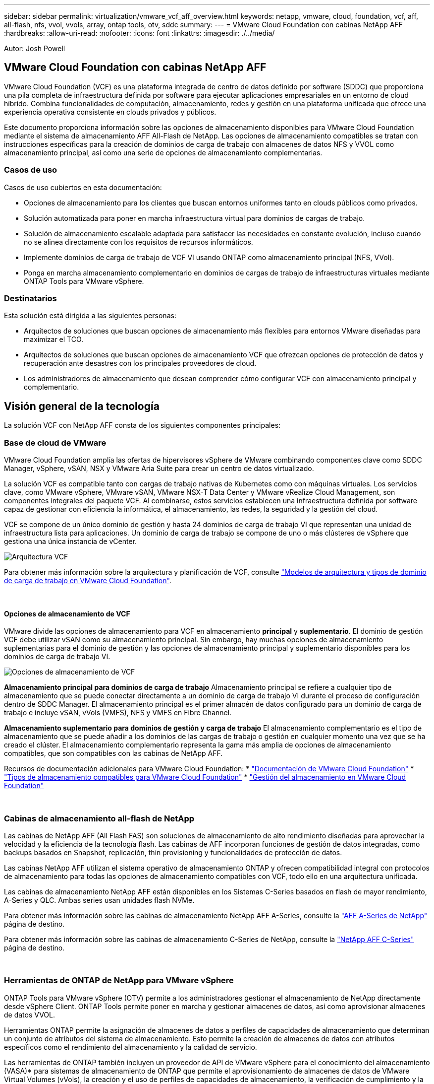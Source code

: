 ---
sidebar: sidebar 
permalink: virtualization/vmware_vcf_aff_overview.html 
keywords: netapp, vmware, cloud, foundation, vcf, aff, all-flash, nfs, vvol, vvols, array, ontap tools, otv, sddc 
summary:  
---
= VMware Cloud Foundation con cabinas NetApp AFF
:hardbreaks:
:allow-uri-read: 
:nofooter: 
:icons: font
:linkattrs: 
:imagesdir: ./../media/


[role="lead"]
Autor: Josh Powell



== VMware Cloud Foundation con cabinas NetApp AFF

VMware Cloud Foundation (VCF) es una plataforma integrada de centro de datos definido por software (SDDC) que proporciona una pila completa de infraestructura definida por software para ejecutar aplicaciones empresariales en un entorno de cloud híbrido. Combina funcionalidades de computación, almacenamiento, redes y gestión en una plataforma unificada que ofrece una experiencia operativa consistente en clouds privados y públicos.

Este documento proporciona información sobre las opciones de almacenamiento disponibles para VMware Cloud Foundation mediante el sistema de almacenamiento AFF All-Flash de NetApp. Las opciones de almacenamiento compatibles se tratan con instrucciones específicas para la creación de dominios de carga de trabajo con almacenes de datos NFS y VVOL como almacenamiento principal, así como una serie de opciones de almacenamiento complementarias.



=== Casos de uso

Casos de uso cubiertos en esta documentación:

* Opciones de almacenamiento para los clientes que buscan entornos uniformes tanto en clouds públicos como privados.
* Solución automatizada para poner en marcha infraestructura virtual para dominios de cargas de trabajo.
* Solución de almacenamiento escalable adaptada para satisfacer las necesidades en constante evolución, incluso cuando no se alinea directamente con los requisitos de recursos informáticos.
* Implemente dominios de carga de trabajo de VCF VI usando ONTAP como almacenamiento principal (NFS, VVol).
* Ponga en marcha almacenamiento complementario en dominios de cargas de trabajo de infraestructuras virtuales mediante ONTAP Tools para VMware vSphere.




=== Destinatarios

Esta solución está dirigida a las siguientes personas:

* Arquitectos de soluciones que buscan opciones de almacenamiento más flexibles para entornos VMware diseñadas para maximizar el TCO.
* Arquitectos de soluciones que buscan opciones de almacenamiento VCF que ofrezcan opciones de protección de datos y recuperación ante desastres con los principales proveedores de cloud.
* Los administradores de almacenamiento que desean comprender cómo configurar VCF con almacenamiento principal y complementario.




== Visión general de la tecnología

La solución VCF con NetApp AFF consta de los siguientes componentes principales:



=== Base de cloud de VMware

VMware Cloud Foundation amplía las ofertas de hipervisores vSphere de VMware combinando componentes clave como SDDC Manager, vSphere, vSAN, NSX y VMware Aria Suite para crear un centro de datos virtualizado.

La solución VCF es compatible tanto con cargas de trabajo nativas de Kubernetes como con máquinas virtuales. Los servicios clave, como VMware vSphere, VMware vSAN, VMware NSX-T Data Center y VMware vRealize Cloud Management, son componentes integrales del paquete VCF. Al combinarse, estos servicios establecen una infraestructura definida por software capaz de gestionar con eficiencia la informática, el almacenamiento, las redes, la seguridad y la gestión del cloud.

VCF se compone de un único dominio de gestión y hasta 24 dominios de carga de trabajo VI que representan una unidad de infraestructura lista para aplicaciones. Un dominio de carga de trabajo se compone de uno o más clústeres de vSphere que gestiona una única instancia de vCenter.

image:vmware-vcf-aff-image02.png["Arquitectura VCF"]

Para obtener más información sobre la arquitectura y planificación de VCF, consulte link:https://docs.vmware.com/en/VMware-Cloud-Foundation/5.1/vcf-design/GUID-A550B597-463F-403F-BE9A-BFF3BECB9523.html["Modelos de arquitectura y tipos de dominio de carga de trabajo en VMware Cloud Foundation"].

{nbsp}



==== Opciones de almacenamiento de VCF

VMware divide las opciones de almacenamiento para VCF en almacenamiento *principal* y *suplementario*. El dominio de gestión VCF debe utilizar vSAN como su almacenamiento principal. Sin embargo, hay muchas opciones de almacenamiento suplementarias para el dominio de gestión y las opciones de almacenamiento principal y suplementario disponibles para los dominios de carga de trabajo VI.

image:vmware-vcf-aff-image01.png["Opciones de almacenamiento de VCF"]

*Almacenamiento principal para dominios de carga de trabajo*
Almacenamiento principal se refiere a cualquier tipo de almacenamiento que se puede conectar directamente a un dominio de carga de trabajo VI durante el proceso de configuración dentro de SDDC Manager. El almacenamiento principal es el primer almacén de datos configurado para un dominio de carga de trabajo e incluye vSAN, vVols (VMFS), NFS y VMFS en Fibre Channel.

*Almacenamiento suplementario para dominios de gestión y carga de trabajo*
El almacenamiento complementario es el tipo de almacenamiento que se puede añadir a los dominios de las cargas de trabajo o gestión en cualquier momento una vez que se ha creado el clúster. El almacenamiento complementario representa la gama más amplia de opciones de almacenamiento compatibles, que son compatibles con las cabinas de NetApp AFF.

Recursos de documentación adicionales para VMware Cloud Foundation:
* link:https://docs.vmware.com/en/VMware-Cloud-Foundation/index.html["Documentación de VMware Cloud Foundation"]
* link:https://docs.vmware.com/en/VMware-Cloud-Foundation/5.1/vcf-design/GUID-2156EC66-BBBB-4197-91AD-660315385D2E.html["Tipos de almacenamiento compatibles para VMware Cloud Foundation"]
* link:https://docs.vmware.com/en/VMware-Cloud-Foundation/5.1/vcf-admin/GUID-2C4653EB-5654-45CB-B072-2C2E29CB6C89.html["Gestión del almacenamiento en VMware Cloud Foundation"]

{nbsp}



=== Cabinas de almacenamiento all-flash de NetApp

Las cabinas de NetApp AFF (All Flash FAS) son soluciones de almacenamiento de alto rendimiento diseñadas para aprovechar la velocidad y la eficiencia de la tecnología flash. Las cabinas de AFF incorporan funciones de gestión de datos integradas, como backups basados en Snapshot, replicación, thin provisioning y funcionalidades de protección de datos.

Las cabinas NetApp AFF utilizan el sistema operativo de almacenamiento ONTAP y ofrecen compatibilidad integral con protocolos de almacenamiento para todas las opciones de almacenamiento compatibles con VCF, todo ello en una arquitectura unificada.

Las cabinas de almacenamiento NetApp AFF están disponibles en los Sistemas C-Series basados en flash de mayor rendimiento, A-Series y QLC. Ambas series usan unidades flash NVMe.

Para obtener más información sobre las cabinas de almacenamiento NetApp AFF A-Series, consulte la link:https://www.netapp.com/data-storage/aff-a-series/["AFF A-Series de NetApp"] página de destino.

Para obtener más información sobre las cabinas de almacenamiento C-Series de NetApp, consulte la link:https://www.netapp.com/data-storage/aff-c-series/["NetApp AFF C-Series"] página de destino.

{nbsp}



=== Herramientas de ONTAP de NetApp para VMware vSphere

ONTAP Tools para VMware vSphere (OTV) permite a los administradores gestionar el almacenamiento de NetApp directamente desde vSphere Client. ONTAP Tools permite poner en marcha y gestionar almacenes de datos, así como aprovisionar almacenes de datos VVOL.

Herramientas ONTAP permite la asignación de almacenes de datos a perfiles de capacidades de almacenamiento que determinan un conjunto de atributos del sistema de almacenamiento. Esto permite la creación de almacenes de datos con atributos específicos como el rendimiento del almacenamiento y la calidad de servicio.

Las herramientas de ONTAP también incluyen un proveedor de API de VMware vSphere para el conocimiento del almacenamiento (VASA)* para sistemas de almacenamiento de ONTAP que permite el aprovisionamiento de almacenes de datos de VMware Virtual Volumes (vVols), la creación y el uso de perfiles de capacidades de almacenamiento, la verificación de cumplimiento y la supervisión del rendimiento.

Para obtener más información sobre las herramientas de NetApp ONTAP, consulte la link:https://docs.netapp.com/us-en/ontap-tools-vmware-vsphere/index.html["Herramientas de ONTAP para documentación de VMware vSphere"] página.



== Descripción general de la solución

En los escenarios presentados en esta documentación, demostraremos cómo utilizar los sistemas de almacenamiento de ONTAP como almacenamiento principal para las implementaciones de dominio de carga de trabajo VCF VI. Además, instalaremos y utilizaremos ONTAP Tools para VMware vSphere para configurar almacenes de datos complementarios para Dominios de carga de trabajo de VI.

Escenarios cubiertos en esta documentación:

* *Configure y use un almacén de datos NFS como almacenamiento principal durante la implementación del dominio de carga de trabajo VI.* Haga clic link:https://review.docs.netapp.com/us-en/netapp-solutions_vcf_asa_aff/virtualization/vsphere_ontap_auto_block_fc.html["*AQUÍ*"] para pasos de despliegue. Haga clic en link:https://review.docs.netapp.com/us-en/netapp-solutions_vcf_asa_aff/virtualization/vsphere_ontap_auto_block_fc.html["*AQUÍ*"]
* *Configure y use un almacén de datos VVol como almacenamiento principal durante la implementación del dominio de carga de trabajo VI.* Haga clic en link:
* *Instale y demuestre el uso de las herramientas de ONTAP para configurar y montar almacenes de datos NFS como almacenamiento complementario en dominios de carga de trabajo VI.* Haga clic link:link:https://review.docs.netapp.com/us-en/netapp-solutions_vcf_asa_aff/virtualization/vsphere_ontap_auto_block_fc.html["*AQUÍ*"]


